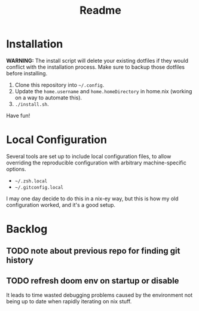 #+title: Readme

* Installation
*WARNING:* The install script will delete your existing dotfiles if they would
conflict with the installation process. Make sure to backup those dotfiles
before installing.

1. Clone this repository into ~~/.config~.
2. Update the ~home.username~ and ~home.homeDirectory~ in home.nix (working on a way
   to automate this).
3. ~./install.sh~.

Have fun!

* Local Configuration
Several tools are set up to include local configuration files, to allow
overriding the reproducible configuration with arbitrary machine-specific
options.

- ~~/.zsh.local~
- ~~/.gitconfig.local~

I may one day decide to do this in a nix-ey way, but this is how my old
configuration worked, and it's a good setup.

* Backlog
** TODO note about previous repo for finding git history
** TODO refresh doom env on startup or disable
It leads to time wasted debugging problems caused by the environment not being
up to date when rapidly iterating on nix stuff.
